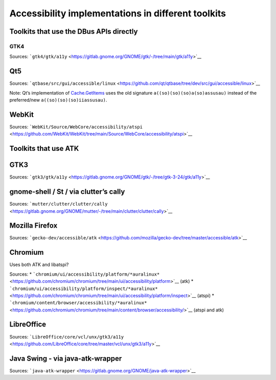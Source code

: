 Accessibility implementations in different toolkits
===================================================

Toolkits that use the DBus APIs directly
----------------------------------------

GTK4
~~~~

Sources:
```gtk4/gtk/a11y`` <https://gitlab.gnome.org/GNOME/gtk/-/tree/main/gtk/a11y>`__

Qt5
---

Sources:
```qtbase/src/gui/accessible/linux`` <https://github.com/qt/qtbase/tree/dev/src/gui/accessible/linux>`__

Note: Qt’s implementation of
`Cache.GetItems <https://github.com/qt/qtbase/blob/dev/src/gui/accessible/linux/qspi_struct_marshallers.cpp#L41-L71>`__
uses the old signature ``a((so)(so)(so)a(so)assusau)`` instead of the
preferred/new ``a((so)(so)(so)iiassusau)``.

WebKit
------

Sources:
```WebKit/Source/WebCore/accessibility/atspi`` <https://github.com/WebKit/WebKit/tree/main/Source/WebCore/accessibility/atspi>`__

Toolkits that use ATK
---------------------

GTK3
----

Sources:
```gtk3/gtk/a11y`` <https://gitlab.gnome.org/GNOME/gtk/-/tree/gtk-3-24/gtk/a11y>`__

gnome-shell / St / via clutter’s cally
--------------------------------------

Sources:
```mutter/clutter/clutter/cally`` <https://gitlab.gnome.org/GNOME/mutter/-/tree/main/clutter/clutter/cally>`__

Mozilla Firefox
---------------

Sources:
```gecko-dev/accessible/atk`` <https://github.com/mozilla/gecko-dev/tree/master/accessible/atk>`__

Chromium
--------

Uses both ATK and libatspi?

Sources: \*
```chromium/ui/accessibility/platform/*auralinux*`` <https://github.com/chromium/chromium/tree/main/ui/accessibility/platform>`__
(atk) \*
```chromium/ui/accessibility/platform/inspect/*auralinux*`` <https://github.com/chromium/chromium/tree/main/ui/accessibility/platform/inspect>`__
(atspi) \*
```chromium/content/browser/accessibility/*auralinux*`` <https://github.com/chromium/chromium/tree/main/content/browser/accessibility/>`__
(atspi and atk)

LibreOffice
-----------

Sources:
```LibreOffice/core/vcl/unx/gtk3/a11y`` <https://github.com/LibreOffice/core/tree/master/vcl/unx/gtk3/a11y>`__

Java Swing - via java-atk-wrapper
---------------------------------

Sources:
```java-atk-wrapper`` <https://gitlab.gnome.org/GNOME/java-atk-wrapper>`__
